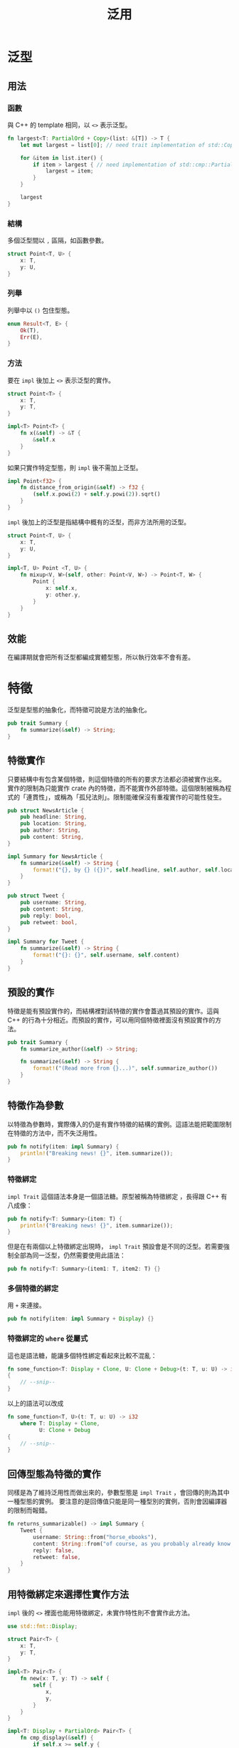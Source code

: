 #+TITLE: 泛用

* 泛型

** 用法

*** 函數
與 C++ 的 template 相同，以 ~<>~ 表示泛型。

#+BEGIN_SRC rust
fn largest<T: PartialOrd + Copy>(list: &[T]) -> T {
    let mut largest = list[0]; // need trait implementation of std::Copy

    for &item in list.iter() {
        if item > largest { // need implementation of std::cmp::PartialOrd
            largest = item;
        }
    }

    largest
}
#+END_SRC

*** 結構
多個泛型間以 ~,~ 區隔，如函數參數。

#+BEGIN_SRC rust
struct Point<T, U> {
    x: T,
    y: U,
}
#+END_SRC

*** 列舉
列舉中以 ~()~ 包住型態。

#+BEGIN_SRC rust
enum Result<T, E> {
    Ok(T),
    Err(E),
}
#+END_SRC

*** 方法
要在 ~impl~ 後加上 ~<>~ 表示泛型的實作。

#+BEGIN_SRC rust
struct Point<T> {
    x: T,
    y: T,
}

impl<T> Point<T> {
    fn x(&self) -> &T {
        &self.x
    }
}
#+END_SRC

如果只實作特定型態，則 ~impl~ 後不需加上泛型。

#+BEGIN_SRC rust
impl Point<f32> {
    fn distance_from_origin(&self) -> f32 {
        (self.x.powi(2) + self.y.powi(2)).sqrt()
    }
}
#+END_SRC

~impl~ 後加上的泛型是指結構中概有的泛型，而非方法所用的泛型。

#+BEGIN_SRC rust
struct Point<T, U> {
    x: T,
    y: U,
}

impl<T, U> Point <T, U> {
    fn mixup<V, W>(self, other: Point<V, W>) -> Point<T, W> {
        Point {
            x: self.x,
            y: other.y,
        }
    }
}
#+END_SRC

** 效能
在編譯期就會把所有泛型都編成實體型態，所以執行效率不會有差。

* 特徵
泛型是型態的抽象化，而特徵可說是方法的抽象化。

#+BEGIN_SRC rust
pub trait Summary {
    fn summarize(&self) -> String;
}
#+END_SRC

** 特徵實作
只要結構中有包含某個特徵，則這個特徵的所有的要求方法都必須被實作出來。
實作的限制為只能實作 crate 內的特徵，而不能實作外部特徵。這個限制被稱為程式的「連貫性」，或稱為「孤兒法則」。限制能確保沒有重複實作的可能性發生。

#+BEGIN_SRC rust
pub struct NewsArticle {
    pub headline: String,
    pub location: String,
    pub author: String,
    pub content: String,
}

impl Summary for NewsArticle {
    fn summarize(&self) -> String {
        format!("{}, by {} ({})", self.headline, self.author, self.location)
    }
}

pub struct Tweet {
    pub username: String,
    pub content: String,
    pub reply: bool,
    pub retweet: bool,
}

impl Summary for Tweet {
    fn summarize(&self) -> String {
        format!("{}: {}", self.username, self.content)
    }
}
#+END_SRC

** 預設的實作
特徵是能有預設實作的，而結構裡對該特徵的實作會蓋過其預設的實作。這與 C++ 的行為十分相近。而預設的實作，可以用同個特徵裡面沒有預設實作的方法。

#+BEGIN_SRC rust
pub trait Summary {
    fn summarize_author(&self) -> String;

    fn summarize(&self) -> String {
        format!("(Read more from {}...)", self.summarize_author())
    }
}
#+END_SRC

** 特徵作為參數
以特徵為參數時，實際傳入的仍是有實作特徵的結構的實例。這語法能把範圍限制在特徵的方法中，而不失泛用性。

#+BEGIN_SRC rust
pub fn notify(item: impl Summary) {
    println!("Breaking news! {}", item.summarize());
}
#+END_SRC

*** 特徵綁定
~impl Trait~ 這個語法本身是一個語法糖。原型被稱為特徵綁定 ，長得跟 C++ 有八成像：

#+BEGIN_SRC rust
pub fn notify<T: Summary>(item: T) {
    println!("Breaking news! {}", item.summarize());
}
#+END_SRC

但是在有兩個以上特徵綁定出現時， ~impl Trait~ 預設會是不同的泛型。若需要強制全部為同一泛型，仍然需要使用此語法：

#+BEGIN_SRC rust
pub fn notify<T: Summary>(item1: T, item2: T) {}
#+END_SRC

*** 多個特徵的綁定
用 ~+~ 來連接。

#+BEGIN_SRC rust
pub fn notify(item: impl Summary + Display) {}
#+END_SRC

*** 特徵綁定的 ~where~ 從屬式
這也是語法糖，能讓多個特性綁定看起來比較不混亂：

#+BEGIN_SRC rust
fn some_function<T: Display + Clone, U: Clone + Debug>(t: T, u: U) -> i32
{
    // --snip--
}
#+END_SRC

以上的語法可以改成

#+BEGIN_SRC rust
fn some_function<T, U>(t: T, u: U) -> i32
    where T: Display + Clone,
          U: Clone + Debug
{
    // --snip--
}
#+END_SRC

** 回傳型態為特徵的實作
同樣是為了維持泛用性而做出來的，參數型態是 ~impl Trait~ ，會回傳的則為其中一種型態的實例。
要注意的是回傳值只能是同一種型別的實例，否則會因編譯器的限制而報錯。

#+BEGIN_SRC rust
fn returns_summarizable() -> impl Summary {
    Tweet {
        username: String::from("horse_ebooks"),
        content: String::from("of course, as you probably already know, people"),
        reply: false,
        retweet: false,
    }
}
#+END_SRC

** 用特徵綁定來選擇性實作方法
~impl~ 後的 ~<>~ 裡面也能用特徵綁定，未實作特性則不會實作此方法。

#+BEGIN_SRC rust
use std::fmt::Display;

struct Pair<T> {
    x: T,
    y: T,
}

impl<T> Pair<T> {
    fn new(x: T, y: T) -> self {
        self {
            x,
            y,
        }
    }
}

impl<T: Display + PartialOrd> Pair<T> {
    fn cmp_display(&self) {
        if self.x >= self.y {
            println!("The largest member is x = {}", self.x);
        } else {
            println!("The largest member is y = {}", self.y);
        }
    }
}
#+END_SRC

* 生命期

** 以生命期預防搖曳參照
以下的程式碼因為有生命期問題，所以會被編譯器擋下來。

#+BEGIN_SRC rust
{
    let r;

    {
        let x = 5;
        r = &x;
    } // x drops here

    println!("r: {}", r);
} // r drops here
#+END_SRC

** 借用檢查器
借用的檢查規則為，借用者的生命期必須被包含在被借用者的生命期之內。

** 函數中的泛用生命期
參數中，參照是「借」來的，所以若回傳的值有包含借用，則必須標記其生命期為泛用的生命期。整個語言裡面最醜的語法。

** 生命期標記
在 ~'~ 後加上一個名字，與泛型類似，常見用法是 ~'a~ 。有保留字 ~'static~ 。

#+BEGIN_SRC rust
&i32        // 參照
&'a i32     // 有顯式生命期的參照
&'a mut i32 // 有顯式生命期的可變參照
#+END_SRC

*** 函數簽名的生命期標記
跟泛型一樣，需要包含在 ~<>~ 之中。

#+BEGIN_SRC rust
fn longest<'a>(x: &'a str, y: &'a str) -> &'a str {
    if x.len() > y.len() {
        x
    } else {
        y
    }
}
#+END_SRC

*** 結構內的生命期標記
結構中如果有參照，一定需要標記其生命期。

#+BEGIN_SRC rust
struct ImportantExcerpt<'a> {
    part: &'a str,
}

fn main() {
    let novel = String::from("Call me Ishmael. Some years ago...");
    let first_sentence = novel.split('.').next()
        .expect("Could not find a '.'");
    let i = ImportantExcerpt { part: first_sentence };
}
#+END_SRC

*** 方法中的生命期標記
若結構內有生命期標記，則每個 ~impl~ 區段都需要加上泛型的參數。

#+BEGIN_SRC rust
impl<'a> ImportantExcerpt<'a> {
    fn announce_and_return_part(&self, announcement: &str) -> &str {
        println!("Attention please: {}", announcement);
        self.part
    }
}
#+END_SRC

*** 免標記情況
在少數編譯器推導得出來的情況下，生命期標記語法是可省略的。
像是回傳參數的切片：

#+BEGIN_SRC rust
fn first_word<'a>(s: &'a str) -> &'a str {
    // --snip--
}
#+END_SRC

可以被省略為

#+BEGIN_SRC rust
fn first_word(s: &str) -> &str {
    // --snip--
}
#+END_SRC

**** 省略規則
1. 參數的參照之間的生命期不互相干擾
2. 參數只有一個參照
3. 參數其中一個是 ~&self~ 或 ~&mut self~ ，代表這是方法。

** 靜態生命期
標註為 ~'static~ 的參照，其生命期為整個程式的執行期。
常數字串都能做 ~'static~ 參照。但是因為很貴，所以要謹慎考慮使用時機。

** 泛型參數大亂鬥
生命期的標記語法可以看成是一種泛型，所以也能做特徵綁定。

#+BEGIN_SRC rust
use std::fmt::Display;

fn longest_with_an_announcement<'a, T>(x: &'a str, y: &'a str, ann: T) -> &'a str
    where T: Display
{
    println!("Announcement! {}", ann);
    if x.len() > y.len() {
        x
    } else {
        y
    }
}
#+END_SRC

* 回到[[file:README.md][目錄]]
